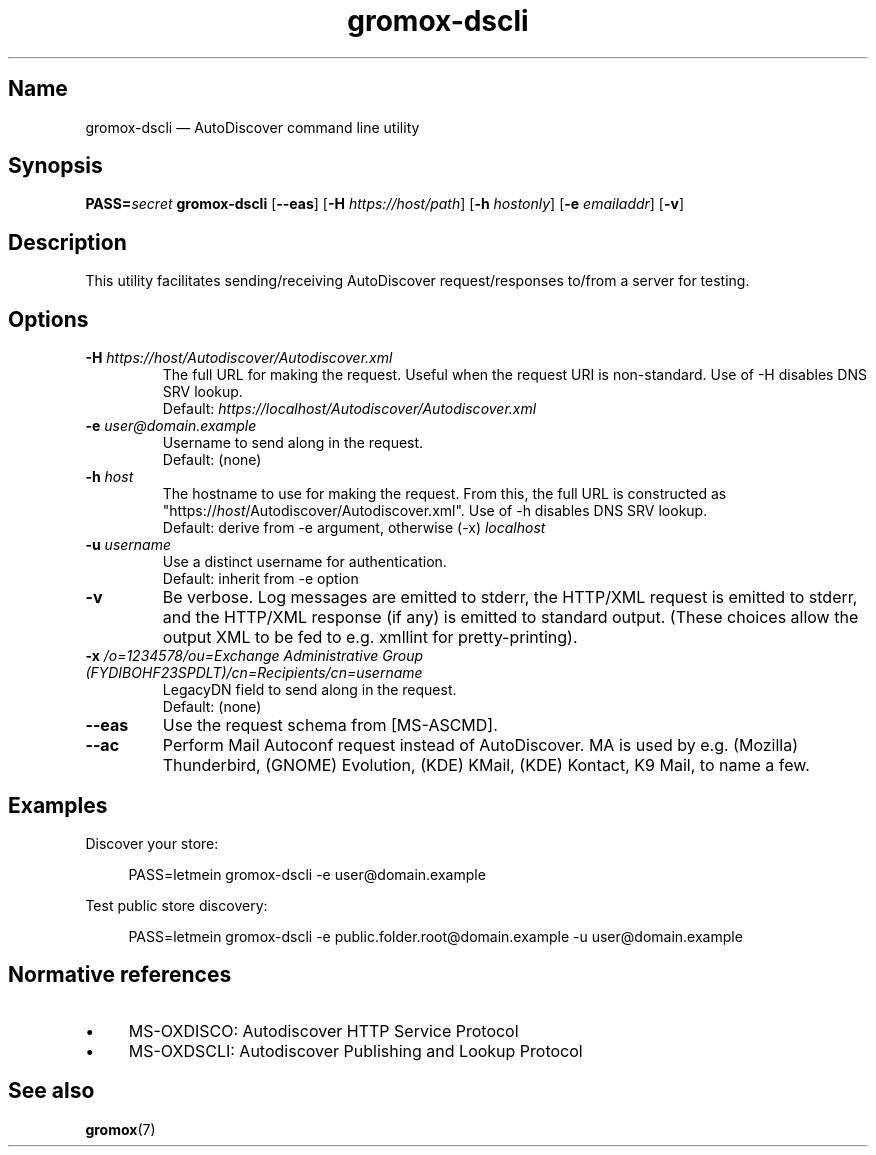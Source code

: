 .\" SPDX-License-Identifier: CC-BY-SA-4.0 or-later
.\" SPDX-FileCopyrightText: 2022–2024 grommunio GmbH
.TH gromox\-dscli 8 "" "Gromox" "Gromox admin reference"
.SH Name
gromox\-dscli \(em AutoDiscover command line utility
.SH Synopsis
\fBPASS=\fP\fIsecret\fP \fBgromox\-dscli\fP [\fB\-\-eas\fP] [\fB\-H\fP
\fIhttps://host/path\fP] [\fB\-h\fP \fIhostonly\fP] [\fB\-e\fP \fIemailaddr\fP]
[\fB\-v\fP]
.SH Description
This utility facilitates sending/receiving AutoDiscover request/responses
to/from a server for testing.
.SH Options
.TP
\fB\-H\fP \fIhttps://host/Autodiscover/Autodiscover.xml\fP
The full URL for making the request. Useful when the request URI is
non-standard. Use of \-H disables DNS SRV lookup.
.br
Default: \fIhttps://localhost/Autodiscover/Autodiscover.xml\fP
.TP
\fB\-e\fP \fIuser@domain.example\fP
Username to send along in the request.
.br
Default: (none)
.TP
\fB\-h\fP \fIhost\fP
The hostname to use for making the request. From this, the full URL is
constructed as "https://\fIhost\fP/Autodiscover/Autodiscover.xml". Use of \-h
disables DNS SRV lookup.
.br
Default: derive from \-e argument, otherwise (\-x) \fIlocalhost\fP
.TP
\fB\-u\fP \fIusername\fP
Use a distinct username for authentication.
.br
Default: inherit from \-e option
.TP
\fB\-v\fP
Be verbose. Log messages are emitted to stderr, the HTTP/XML request is emitted
to stderr, and the HTTP/XML response (if any) is emitted to standard output.
(These choices allow the output XML to be fed to e.g. xmllint for
pretty-printing).
.TP
\fB\-x\fP \fI/o=1234578/ou=Exchange Administrative Group (FYDIBOHF23SPDLT)/cn=Recipients/cn=username\fP
LegacyDN field to send along in the request.
.br
Default: (none)
.TP
\fB\-\-eas\fP
Use the request schema from [MS-ASCMD].
.TP
\fB\-\-ac\fP
Perform Mail Autoconf request instead of AutoDiscover. MA is used by e.g.
(Mozilla) Thunderbird, (GNOME) Evolution, (KDE) KMail, (KDE) Kontact, K9 Mail,
to name a few.
.SH Examples
Discover your store:
.PP
.RS 4
PASS=letmein gromox\-dscli \-e user@domain.example
.RE
.PP
Test public store discovery:
.PP
.RS 4
PASS=letmein gromox\-dscli \-e public.folder.root@domain.example \-u user@domain.example
.RE
.SH Normative references
.IP \(bu 4
MS-OXDISCO: Autodiscover HTTP Service Protocol
.IP \(bu 4
MS-OXDSCLI: Autodiscover Publishing and Lookup Protocol
.SH See also
\fBgromox\fP(7)
